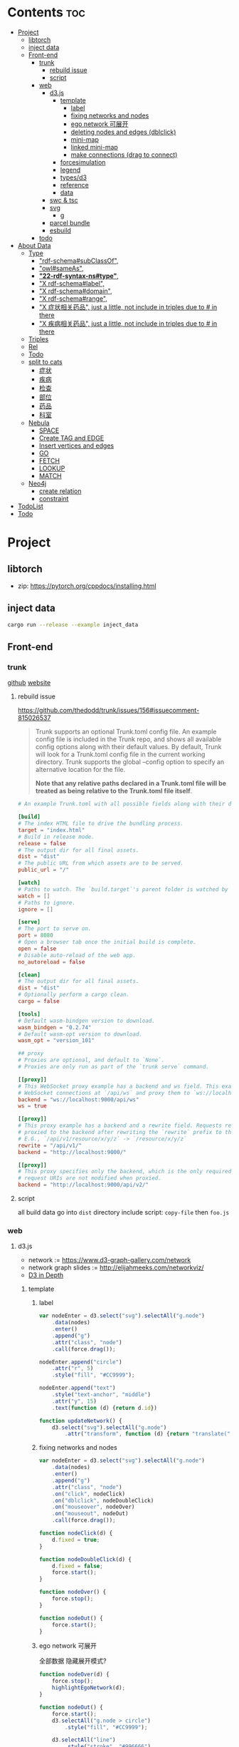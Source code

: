 * Contents :toc:
- [[#project][Project]]
  - [[#libtorch][libtorch]]
  - [[#inject-data][inject data]]
  - [[#front-end][Front-end]]
    - [[#trunk][trunk]]
      - [[#rebuild-issue][rebuild issue]]
      - [[#script][script]]
    - [[#web][web]]
      - [[#d3js][d3.js]]
        - [[#template][template]]
          - [[#label][label]]
          - [[#fixing-networks-and-nodes][fixing networks and nodes]]
          - [[#ego-network-可展开][ego network 可展开]]
          - [[#deleting-nodes-and-edges-dblclick][deleting nodes and edges (dblclick)]]
          - [[#mini-map][mini-map]]
          - [[#linked-mini-map][linked mini-map]]
          - [[#make-connections-drag-to-connect][make connections (drag to connect)]]
        - [[#forcesimulation][forcesimulation]]
        - [[#legend][legend]]
        - [[#typesd3][types/d3]]
        - [[#reference][reference]]
        - [[#data][data]]
      - [[#swc--tsc][swc & tsc]]
      - [[#svg][svg]]
        - [[#g][g]]
      - [[#parcel-bundle][parcel bundle]]
      - [[#esbuild][esbuild]]
    - [[#todo][todo]]
- [[#about-data][About Data]]
  - [[#type][Type]]
    - [[#rdf-schemasubclassof]["rdf-schema#subClassOf",]]
    - [[#owlsameas]["owl#sameAs",]]
    - [[#22-rdf-syntax-nstype][*"22-rdf-syntax-ns#type"*,]]
    - [[#x-rdf-schemalabel]["X rdf-schema#label",]]
    - [[#x-rdf-schemadomain]["X rdf-schema#domain",]]
    - [[#x-rdf-schemarange]["X rdf-schema#range",]]
    - [[#x-症状相关药品-just-a-little-not-include-in-triples-due-to--in-there]["X 症状相关药品", just a little, not include in triples due to # in there]]
    - [[#x-疾病相关药品--just-a-little-not-include-in-triples-due-to--in-there]["X 疾病相关药品",  just a little, not include in triples due to # in there]]
  - [[#triples][Triples]]
  - [[#rel][Rel]]
  - [[#todo-1][Todo]]
  - [[#split-to-cats][split to cats]]
    - [[#症状][症状]]
    - [[#疾病][疾病]]
    - [[#检查][检查]]
    - [[#部位][部位]]
    - [[#药品][药品]]
    - [[#科室][科室]]
  - [[#nebula][Nebula]]
    - [[#space][SPACE]]
    - [[#create-tag-and-edge][Create TAG and EDGE]]
    - [[#insert-vertices-and-edges][Insert vertices and edges]]
    - [[#go][GO]]
    - [[#fetch][FETCH]]
    - [[#lookup][LOOKUP]]
    - [[#match][MATCH]]
  - [[#neo4j][Neo4j]]
    - [[#create-relation][create relation]]
    - [[#constraint][constraint]]
- [[#todolist][TodoList]]
- [[#todo-2][Todo]]

* Project
** libtorch
   - zip: https://pytorch.org/cppdocs/installing.html
** inject data
   #+begin_src sh
     cargo run --release --example inject_data
   #+end_src
** Front-end
*** trunk
    [[https://github.com/thedodd/trunk][github]] [[https://trunkrs.dev/][website]]
**** rebuild issue
     [[https://github.com/thedodd/trunk/issues/156#issuecomment-815026537]]

    #+begin_quote
     Trunk supports an optional Trunk.toml config file.
     An example config file is included in the Trunk repo, and shows all available config options along with their default values.
     By default, Trunk will look for a Trunk.toml config file in the current working directory.
     Trunk supports the global --config option to specify an alternative location for the file.

     *Note that any relative paths declared in a Trunk.toml file
       will be treated as being relative to the Trunk.toml file itself*.
    #+end_quote
    #+begin_src toml
      # An example Trunk.toml with all possible fields along with their defaults.

      [build]
      # The index HTML file to drive the bundling process.
      target = "index.html"
      # Build in release mode.
      release = false
      # The output dir for all final assets.
      dist = "dist"
      # The public URL from which assets are to be served.
      public_url = "/"

      [watch]
      # Paths to watch. The `build.target`'s parent folder is watched by default.
      watch = []
      # Paths to ignore.
      ignore = []

      [serve]
      # The port to serve on.
      port = 8080
      # Open a browser tab once the initial build is complete.
      open = false
      # Disable auto-reload of the web app.
      no_autoreload = false

      [clean]
      # The output dir for all final assets.
      dist = "dist"
      # Optionally perform a cargo clean.
      cargo = false

      [tools]
      # Default wasm-bindgen version to download.
      wasm_bindgen = "0.2.74"
      # Default wasm-opt version to download.
      wasm_opt = "version_101"

      ## proxy
      # Proxies are optional, and default to `None`.
      # Proxies are only run as part of the `trunk serve` command.

      [[proxy]]
      # This WebSocket proxy example has a backend and ws field. This example will listen for
      # WebSocket connections at `/api/ws` and proxy them to `ws://localhost:9000/api/ws`.
      backend = "ws://localhost:9000/api/ws"
      ws = true

      [[proxy]]
      # This proxy example has a backend and a rewrite field. Requests received on `rewrite` will be
      # proxied to the backend after rewriting the `rewrite` prefix to the `backend`'s URI prefix.
      # E.G., `/api/v1/resource/x/y/z` -> `/resource/x/y/z`
      rewrite = "/api/v1/"
      backend = "http://localhost:9000/"

      [[proxy]]
      # This proxy specifies only the backend, which is the only required field. In this example,
      # request URIs are not modified when proxied.
      backend = "http://localhost:9000/api/v2/"

    #+end_src
**** script
       all build data go into ~dist~ directory
       include script: ~copy-file~ then ~foo.js~

*** web
**** d3.js
     - network := [[https://www.d3-graph-gallery.com/network]]
     - network graph slides := [[http://elijahmeeks.com/networkviz/]]
     - [[https://www.d3indepth.com/introduction/][D3 in Depth]]
***** template
****** label
       #+begin_src javascript
         var nodeEnter = d3.select("svg").selectAll("g.node")
             .data(nodes)
             .enter()
             .append("g")
             .attr("class", "node")
             .call(force.drag());

         nodeEnter.append("circle")
             .attr("r", 5)
             .style("fill", "#CC9999");

         nodeEnter.append("text")
             .style("text-anchor", "middle")
             .attr("y", 15)
             .text(function (d) {return d.id})

         function updateNetwork() {
             d3.select("svg").selectAll("g.node")
                 .attr("transform", function (d) {return "translate(" + d.x + "," + d.y + ")"});
       #+end_src

****** fixing networks and nodes
       #+begin_src javascript
         var nodeEnter = d3.select("svg").selectAll("g.node")
             .data(nodes)
             .enter()
             .append("g")
             .attr("class", "node")
             .on("click", nodeClick)
             .on("dblclick", nodeDoubleClick)
             .on("mouseover", nodeOver)
             .on("mouseout", nodeOut)
             .call(force.drag());

         function nodeClick(d) {
             d.fixed = true;
         }

         function nodeDoubleClick(d) {
             d.fixed = false;
             force.start();
         }

         function nodeOver() {
             force.stop();
         }

         function nodeOut() {
             force.start();
         }

       #+end_src

****** ego network 可展开
       全部数据 隐藏展开模式?
       #+begin_src javascript
         function nodeOver(d) {
             force.stop();
             highlightEgoNetwork(d);
         }

         function nodeOut() {
             force.start();
             d3.selectAll("g.node > circle")
                 .style("fill", "#CC9999");

             d3.selectAll("line")
                 .style("stroke", "#996666")
                 .style("stroke-width", "1px");
         }

         function highlightEgoNetwork(d) {
             var egoIDs = [];
             var filteredEdges = edges.filter(function (p) {return p.source == d || p.target == d});

             filteredEdges
                 .forEach(function (p) {
                     if (p.source == d) {
                         egoIDs.push(p.target.id)
                     }
                     else {
                         egoIDs.push(p.source.id)
                     }
                 });

             d3.selectAll("line")
                 .filter(function (p) {return filteredEdges.indexOf(p) > -1})
                 .style("stroke", "#66CCCC")
                 .style("stroke-width", "2px");

             d3.selectAll("circle")
                 .filter(function (p) {return egoIDs.indexOf(p.id) > -1})
                 .style("fill", "#66CCCC");
         }

         function updateNetwork() {
             d3.select("svg").selectAll("g.node > circle")
                 .attr("r", function (d) {return d.weight});

       #+end_src

****** deleting nodes and edges (dblclick)
       #+begin_src javascript
         edgeEnter
           .append("line")
           .attr("class", "highlight")
           .style("stroke-width", "8px")
           .style("stroke", "#66CCCC")
           .style("opacity", 0)
           .on("dblclick", deleteEdge)
           .on("mouseover", edgeOver)
           .on("mouseout", edgeOut);

         var nodeEnter = d3.select("svg").selectAll("g.node")
           .data(nodes, function (d) {return d.id})
           .enter()
           .append("g")
           .attr("class", "node")
           .on("dblclick", deleteNode)
           .on("mouseover", nodeOver)
           .on("mouseout", nodeOut)
           .call(force.drag());

         function deleteNode(d) {
             var currentNodes = d3.selectAll("g.node").data();
             var currentEdges = d3.selectAll("g.edge").data();
             var filteredNodes = currentNodes.filter(function (p) {return p !== d});
             var filteredEdges = currentEdges.filter(function (p) {return p.source !== d && p.target !== d});

             force.stop();
             force.nodes(filteredNodes);
             force.links(filteredEdges);

             d3.selectAll("g.node").data(filteredNodes, function (d) {return d.id})
             .exit()
             .transition()
             .duration(500)
             .style("opacity", 0)
             .remove();

             d3.selectAll("g.edge").data(filteredEdges, function (d) {return d.id})
             .exit()
             .transition()
             .duration(500)
             .style("opacity", 0)
             .remove();

             force.start();
         }

         function deleteEdge(d) {
             var currentEdges = d3.selectAll("g.edge").data();
             var filteredEdges = currentEdges.filter(function (p) {return p !== d});

             force.stop();
             force.links(filteredEdges);

             d3.selectAll("g.edge").data(filteredEdges, function (d) {return d.id})
             .exit()
             .transition()
             .duration(500)
             .style("opacity", 0)
             .remove();

             force.start();
         }

         function nodeOver() {
             d3.select(this).select("circle")
               .style("fill", "#66CCCC")
               .style("stroke", "#66CCCC")
               .style("stroke-width", "3px");
         }

         function nodeOut() {
             d3.selectAll("circle")
               .style("fill", "#CC9999")
               .style("stroke", "black")
               .style("stroke-width", "1px");
         }

         function edgeOver(d) {
             d3.select(this).style("opacity", 0.75);
         }

         function edgeOut() {
             d3.selectAll("line.highlight").style("opacity", 0);
         }
       #+end_src

****** mini-map
       #+begin_src javascript
         var modules = nodes.map(function (d) {return d.module})
             .filter(onlyUnique)
             .map(function (d) {return {id: d, members: []}});

         var moduleEdges = [];
         var singletons = {id: "singletons", members: []};

         var moduleNodeHash = {};

         modules.forEach(function (module) {
             module.members = nodes.filter(function (d) {return d.module === module.id});
             moduleNodeHash[module.id] = module;

             if (module.members.length === 1) {
                 singletons.members.push(module.members[0]);
             }
         });

         modules.push(singletons);

         var moduleEdgeHash = {};

         edges.forEach(function (edge) {
             if (!moduleEdgeHash[moduleNodeHash[edge.source.module].id + "-" + moduleNodeHash[edge.target.module].id]) {
                 var moduleEdge = {source: moduleNodeHash[edge.source.module], target: moduleNodeHash[edge.target.module], weight: 1};
                 moduleEdgeHash[moduleNodeHash[edge.source.module].id + "-" + moduleNodeHash[edge.target.module].id] = moduleEdge;
                 moduleEdges.push(moduleEdge);
             }
             else {
                 moduleEdgeHash[moduleNodeHash[edge.source.module].id + "-" + moduleNodeHash[edge.target.module].id].weight += 1;
             }
         })

         return {nodes: modules, edges: moduleEdges}

         var modularityGraph = modularityCensus(nodes, edges, result);

         var modularityForce = d3.layout.force()
             .nodes(modularityGraph.nodes)
             .links(modularityGraph.edges)
             .size([125,125])
             .charge(function (d) {return d.members.length * -25})
             .gravity(0.75)
             .on("tick", updateModularityNetwork);

         var mSVG = d3.select("#viz").append("svg")
             .attr("class", "modularity")
             .attr("height", 100)
             .attr("width", 100)
             .style("height", 100)
             .style("width", 100)
             .style("position", "absolute")
             .style("left", 375)
             .style("top", 375)
             .style("background", "white");

         mSVG.selectAll("line")
             .data(modularityGraph.edges)
             .enter()
             .append("line")
             .attr("class", "modularity")
             .style("stroke-width", function (d) {return d.weight * 2})
             .style("stroke", "black");

         mSVG.selectAll("circle")
             .data(modularityGraph.nodes.filter(function(d) {return d.members.length > 1}))
             .enter()
             .append("circle")
             .attr("class", "modularity")
             .attr("r", function (d) {return d.members.length})
             .style("stroke", "black")
             .style("stroke-width", "1px")
             .style("fill", function (d) {return d.id == "singletons" ? "lightgray" : colors(d.id)})

         modularityForce.start();

         function updateModularityNetwork() {
             d3.select("svg.modularity").selectAll("line")
                 .attr("x1", function (d) {return d.source.x})
                 .attr("y1", function (d) {return d.source.y})
                 .attr("x2", function (d) {return d.target.x})
                 .attr("y2", function (d) {return d.target.y});

             d3.select("svg.modularity").selectAll("circle")
                 .attr("transform", function (d) {return "translate(" + d.x + "," + d.y + ")"});
         }
       #+end_src


****** linked mini-map
       #+begin_src javascript
         function moduleOver(d) {
             d3.select(this)
                 .style("stroke-width", "4px")
             d3.select("svg.main").selectAll("circle")
                 .style("stroke-width", function (p) {return p.module == d.id ? "4px" : "1px"})
         }

         function moduleOut(d) {
             d3.select(this)
                 .style("stroke-width", "1px")
             d3.select("svg.main").selectAll("circle")
                 .style("stroke-width", "1px")
         }

         function updateNetwork() {
             d3.select("svg.modularity").selectAll("circle")
                 .each(function (d) {
                     var theseNodes = d.members;
                     var avgX = d3.mean(theseNodes, function (p) {return p.x});
                     var avgY = d3.mean(theseNodes, function (p) {return p.y});
                     d.x = avgX / 5;
                     d.y = avgY / 5;
                 })
                 .attr("transform", function (d) {return "translate(" + d.x + "," + d.y + ")"});

             d3.select("svg.modularity").selectAll("line")
                 .attr("x1", function (d) {return d.source.x})
                 .attr("y1", function (d) {return d.source.y})
                 .attr("x2", function (d) {return d.target.x})
                 .attr("y2", function (d) {return d.target.y});
       #+end_src

****** make connections (drag to connect)
       #+begin_src javascript
         var drag = force.drag()
             .on("drag", drag)
             .on("dragend", dragend)
             .on("dragstart", dragstart);

         var nodeEnter = d3.select("svg.main").selectAll("g.node")
             .data(nodes, function (d) {return d.id})
             .enter()
             .append("g")
             .attr("class", "node")
             .call(drag);

         function dragstart() {
             nodes.forEach(function (node) {
                 node.fixed = true;
             })
         }

         function drag(d) {
             var nodeDom = this;
             var foundOverlap = false
             nodes.forEach(function (otherNode) {
                 var distance = Math.sqrt(Math.pow(otherNode.x - d.x, 2) + Math.pow(otherNode.y - d.y, 2));
                 if (otherNode != d && distance < 16) {
                     foundOverlap = true;
                 }
             })
             if (foundOverlap == true) {
                 d3.select(nodeDom).select("circle.background")
                     .style("opacity", 0.5)
             }
             else {
                 d3.select(nodeDom).select("circle.background")
                     .style("opacity", 0)
             }
         }

         function dragend(d) {
             force.stop();

             d3.selectAll("circle.background")
                 .style("opacity", 0);

             nodes.forEach(function (otherNode) {
                 otherNode.fixed = false;
                 var distance = Math.sqrt(Math.pow(otherNode.x - d.x, 2) + Math.pow(otherNode.y - d.y, 2));
                 if (otherNode != d && distance < 16) {
                     var newEdge = {id: d.id + "-" + otherNode.id, source: d, target: otherNode};
                     if (edges.map(function (d) {return d.id}).indexOf(newEdge.id) == -1) {
                         edges.push(newEdge);
                     }
                 }
             });
             force.links(edges);

             var edgeEnter = d3.select("svg.main").selectAll("g.edge")
                 .data(edges, function (d) {return d.id})
                 .enter()
                 .insert("g", "g.node")
                 .attr("class", "edge");

             edgeEnter
                 .append("line")
                 .style("stroke-width", function (d) {return d.border ? "3px" : "1px"})
                 .style("stroke", "black")
                 .style("pointer-events", "none");

             var community = jLouvain().nodes(node_data).edges(edge_data);
             var result  = community();

             nodes.forEach(function (node) {
                 node.module = result[node.id]
             });

             node_data = nodes.map(function (d) {return d.id});
             edge_data = edges.map(function (d) {return {source: d.source.id, target: d.target.id, weight: 1}; });

             modularityCensus(nodes, edges, result);

             d3.selectAll("circle.foreground")
                 .style("fill", function (d) {return colors(d.module)})
                 .style("stroke-width", function (d) {return d.border ? "3px" : "1px"});

             force.start();
         }
       #+end_src

***** forcesimulation
      *side effect!!!*
      change data.nodes and data.links
      #+begin_src json
        "nodes":{
            "id": 2,
            "index": 1,
            "name": "B",
            "vx": 0,
            "vy": 0,
            "x": -9.03088751750192,
            "y": 8.273032735715967
        },
        "links":{
            "source": {
                "id": 3,
                "index": 2,
                "name": "C",
                "vx": 0,
                "vy": 0,
                "x": 1.3823220809823638,
                "y": -15.750847141167634,
            },
            "target": {
                "id": 4,
                "index": 3,
                "name": "D",
                "vx": 0,
                "vy": 0,
                "x": 11.382848792909423,
                "y": 14.846910566099618
            }
        }

      #+end_src

***** legend
      https://www.d3-graph-gallery.com/graph/custom_legend.html

 ****
***** types/d3
      #+begin_src sh
        npm install --save @types/d3
      #+end_src

***** reference
      [[https://github.com/Lemoncode/d3js-typescript-examples]]
***** data
      selection.data default bases on array index, use key fn to customize
      [[https://stackoverflow.com/questions/44891369/how-to-remove-node-in-d3-force-layout][data key]]

**** swc & tsc
     #+begin_src sh
       swc src --out-dir build/src -w --sync & tsc -w --pretty --skipLibCheck --noEmit
     #+end_src

**** svg
***** g
      [[https://developer.mozilla.org/en-US/docs/Web/SVG/Element/g][group other SVG elements]]
      [[http://tutorials.jenkov.com/svg/g-element.html][svg tut]]
      #+begin_quote
      The <g>-element doesn't have x and y attributes.
      To move the contents of a <g>-element you can only do so using the transform attribute,
      using the "translate" function,
      like this: transform="translate(x,y)".
      #+end_quote
**** parcel bundle
     #+begin_src sh
       sudo sysctl fs.inotify.max_user_watches=32768
     #+end_src
**** esbuild
     #+begin_src sh
       ./node_modules/.bin/esbuild src/index.ts --bundle --outfile=out.js
     #+end_src
*** todo
    - [x] include bundle data
    - [x] import all export js snippet
    - [ ] 界面构建
* About Data
** Type
*** "rdf-schema#subClassOf",
    #+begin_src text
      2:#疾病 rdf-schema#subClassOf      owl#Thing
      4:#症状 rdf-schema#subClassOf      owl#Thing
      6:#科室 rdf-schema#subClassOf      owl#Thing
      8:#检查 rdf-schema#subClassOf      owl#Thing
      10:#药品        rdf-schema#subClassOf      owl#Thing
      12:#中药        rdf-schema#subClassOf      #药品
      14:#西药        rdf-schema#subClassOf      #药品
      16:#中医症状      rdf-schema#subClassOf      #症状
      18:#西医症状      rdf-schema#subClassOf      #症状
    #+end_src
*** "owl#sameAs",
    #+begin_src text
      245236:急性发热性嗜中性白细胞增多性皮肤病或隆起性红斑        owl#sameAs 斯威特氏综合征
      245237:酞咪脉啶酮,沙利窦迈,撒利多胺        owl#sameAs 撒利多胺
      245238:新达罗颗粒剂,头孢克洛颗粒剂 owl#sameAs 头孢克洛颗粒剂
      245239:先天性红细胞生成不良性贫血,遗传性良性网织红细胞增生性贫血  owl#sameAs 先天性红细胞生成不良性贫血
      245240:上气     owl#sameAs 气喘,喘逆,喘促
      245241:野蜀葵    owl#sameAs 三叶
      245242:妊娠试验   owl#sameAs 尿HCG
      245243:老年人慢性肾衰竭       owl#sameAs 老年人慢性肾功能衰竭
      245244:小儿主动脉弓综合征      owl#sameAs 小儿高安氏动脉炎
      245245:晶      owl#sameAs 晶状体诱导的葡萄膜炎
      245246:小儿房中隔缺损        owl#sameAs 小儿房缺
      245247:斯欧蜜    owl#sameAs 火府丸
      245248:疔      owl#sameAs 外阴疖
      245249:海冻菜,红丝 owl#sameAs 红丝
      245250:绿萼梅,绿梅花        owl#sameAs 白梅花
    #+end_src

*** *"22-rdf-syntax-ns#type"*,

*** "X rdf-schema#label",
    #+begin_src text
      200746:雌二醇地屈孕酮片复合包装   rdf-schema#label   雌二醇地屈孕酮片复合包装"@Z
      204680:肾微粒体抗体测定       rdf-schema#label   肾微粒体抗体测定"@Z
      208670:雌二醇地屈孕酮片复合包装)  rdf-schema#label   雌二醇地屈孕酮片复合包装)"@Z
      209788:1.2型   rdf-schema#label   1.2型"@Z
      210669:中毒性表皮坏死松解型药疹   rdf-schema#label   中毒性表皮坏死松解型药疹"@Z
      213265:地塞米松眼膏)        rdf-schema#label   地塞米松眼膏)"@Z
      213735:S)型    rdf-schema#label   S)型"@Z
      214565:粒*100粒*5瓶      rdf-schema#label   粒*100粒*5瓶"@Z
      214825:长链脂肪乳注射液(C8～24Ve)      rdf-schema#label   长链脂肪乳注射液(C8～24Ve)"@Z
      216010:氢氯噻嗪片  rdf-schema#label   氢氯噻嗪片"@Z
      217294:克拉维酸钾片 rdf-schema#label   克拉维酸钾片"@Z
      218617:盒包TYS  rdf-schema#label   盒包TYS"@Z
      221118:30(精蛋白锌重组人胰岛素混合注射液)    rdf-schema#label   30(精蛋白锌重组人胰岛素混合注射液)"@Z
      224908:粒))    rdf-schema#label   粒))"@Z
      225809:三氯生乳膏  rdf-schema#label   三氯生乳膏"@Z
      228247:地塞米松眼膏 rdf-schema#label   地塞米松眼膏"@Z
      228794:甲氧苄啶   rdf-schema#label   甲氧苄啶"@Z
    #+end_src
*** "X rdf-schema#domain",
    #+begin_src text
      20:#症状相关症状    rdf-schema#domain  #症状
      23:#症状相关疾病    rdf-schema#domain  #症状
      26:#症状相关药品    rdf-schema#domain  #症状
      29:#症状相关科室    rdf-schema#domain  #症状
      32:#症状相关检查    rdf-schema#domain  #症状
      35:#症状相关部位    rdf-schema#domain  #症状
      38:#疾病相关症状    rdf-schema#domain  #疾病
      41:#疾病相关疾病    rdf-schema#domain  #疾病
      44:#疾病相关药品    rdf-schema#domain  #疾病
      47:#疾病相关科室    rdf-schema#domain  #疾病
      50:#疾病相关检查    rdf-schema#domain  #疾病
      53:#疾病相关部位    rdf-schema#domain  #疾病
      56:#检查相关症状    rdf-schema#domain  #检查
      59:#检查相关疾病    rdf-schema#domain  #检查
      62:#检查相关科室    rdf-schema#domain  #检查
      65:#检查相关检查    rdf-schema#domain  #检查
      68:#检查相关部位    rdf-schema#domain  #检查
    #+end_src
*** "X rdf-schema#range",
    #+begin_src text
      21:#症状相关症状    rdf-schema#range   #症状
      24:#症状相关疾病    rdf-schema#range   #疾病
      27:#症状相关药品    rdf-schema#range   #药品
      30:#症状相关科室    rdf-schema#range   #科室
      33:#症状相关检查    rdf-schema#range   #检查
      36:#症状相关部位    rdf-schema#range   rdf-schema#Literal
      39:#疾病相关症状    rdf-schema#range   #症状
      42:#疾病相关疾病    rdf-schema#range   #疾病
      45:#疾病相关药品    rdf-schema#range   #药品
      48:#疾病相关科室    rdf-schema#range   #科室
      51:#疾病相关检查    rdf-schema#range   #检查
      54:#疾病相关部位    rdf-schema#range   rdf-schema#Literal
      57:#检查相关症状    rdf-schema#range   #症状
      60:#检查相关疾病    rdf-schema#range   #疾病
      63:#检查相关科室    rdf-schema#range   #科室
      66:#检查相关检查    rdf-schema#range   #检查
      69:#检查相关部位    rdf-schema#range   rdf-schema#Literal
    #+end_src


*** "X 症状相关药品", just a little, not include in triples due to # in there
*** "X 疾病相关药品",  just a little, not include in triples due to # in there
** Triples
  27915
  17
  52146
   {
       "检查相关症状",
       "疾病相关疾病",
       "疾病相关症状",
       "检查相关部位",
       "症状相关部位",
       "症状相关症状",
       "症状相关科室",
       "症状相关疾病",
       "症状相关检查",
       "疾病相关检查",
       "疾病相关部位",
       "疾病相关药品",
       "检查相关检查",
       "检查相关疾病",
       "疾病相关科室",
       "症状相关药品",
       "检查相关科室",
   }

  togs_head: 687
  togs_tail: 1385
** Rel
       "检查相关症状",=> 检查后遗症
       "症状相关检查", => 检查


       区分性不大 后者质量更差
       "疾病相关检查",
       "检查相关疾病",
** Todo
      *症状 - 推测 -> 疾病
             -> 科室*

** split to cats
*** 症状
   症状相关部位
   症状相关症状
   症状相关科室
   症状相关疾病
   症状相关检查
   症状相关药品
   all: 200043
   unique: 10894


             *

*** 疾病
   疾病相关疾病
   疾病相关症状
   疾病相关检查
   疾病相关部位
   疾病相关药品
   疾病相关科室
   all: 359438
   unique: 14664
*** 检查
   检查相关症状
   检查相关部位
   检查相关检查
   检查相关疾病
   检查相关科室
   all: 45217
   unique: 2361
*** 部位
   检查相关部位
   症状相关部位
   疾病相关部位
   all: 17274
   unique: 111
*** 药品
   疾病相关药品
   症状相关药品
   all: 109246
   unique: 14277
*** 科室
   症状相关科室
   疾病相关科室
   检查相关科室
   all: 70040
   unique: 291

** Nebula
*** SPACE
    CREATE SPACE [IF NOT EXISTS] <graph_space_name>
        [(partition_num = <partition_number>,
        replica_factor = <replica_number>,
        vid_type = {FIXED_STRING(<N>)) | INT64}];

*** Create TAG and EDGE
    CREATE {TAG | EDGE} {<tag_name> | <edge_type>}(<property_name> <data_type>
       [, <property_name> <data_type> ...]);

*** Insert vertices and edges
    INSERT VERTEX <tag_name> (<property_name>[, <property_name>...])
     [, <tag_name> (<property_name>[, <property_name>...]), ...]
     {VALUES | VALUE} <vid>: (<property_value>[, <property_value>...])
     [, <vid>: (<property_value>[, <property_value>...];

     INSERT EDGE <edge_type> (<property_name>[, <property_name>...])
       {VALUES | VALUE} <src_vid> -> <dst_vid>[@<rank>] : (<property_value>[, <property_value>...])
       [, <src_vid> -> <dst_vid>[@<rank> : (<property_name>[, <property_name>...]), ...]

*** GO
    GO [[<M> TO] <N> STEPS ] FROM <vertex_list>
     OVER <edge_type_list> [REVERSELY] [BIDIRECT]
     [WHERE <expression> [AND | OR expression ...])]
     YIELD [DISTINCT] <return_list>

*** FETCH
     FETCH PROP ON {<tag_name> | <tag_name_list> | *} <vid_list>
     [YIELD [DISTINCT] <return_list>]

     FETCH PROP ON <edge_type> <src_vid> -> <dst_vid>[@<rank>]
     [, <src_vid> -> <dst_vid> ...]
     [YIELD [DISTINCT] <return_list>]

*** LOOKUP
     LOOKUP ON {<tag_name> | <edge_type>}
     WHERE <expression> [AND expression ...])]
     [YIELD <return_list>]

*** MATCH
     MATCH <pattern> [<WHERE clause>] RETURN <output>

** Neo4j

*** create relation
    #+begin_src text
    match (s:Symptom{name: "血压过低"}) delete s;
    #+end_src

    #+begin_src text
      MATCH (a:Person),(b:Movie)
      WHERE a.name = 'Tom Hanks' AND b.title = 'Forrest Gump'
      CREATE (a)-[r:ACTED_IN { roles:['Forrest'] }]->(b)
      RETURN r;

      MATCH(s:Symptom), (a:Area) WHERE s.name=$sname AND a.name=$aname
          CREATE (s) -[r:symptom_relate_area]->(a)
          RETURN r
    #+end_src

*** constraint
    #+begin_src text
      CREATE CONSTRAINT ON (n:Person) ASSERT n.name IS UNIQUE;
    #+end_src


* TodoList
  - [X] display single main node one hop neighbors
  - [ ] select data and train
  - [ ] get stats


* Todo
- [x]  启动旧的工程？
- [ ]  再造旧的界面
- [x]  split ~server / client~
- [ ]  web debug css
- [x]  learn d3.js
- [x]  typescript


- [ ] Echarts 文档通读
- [ ] split the demo.html
- [ ] modulize the demo.html
